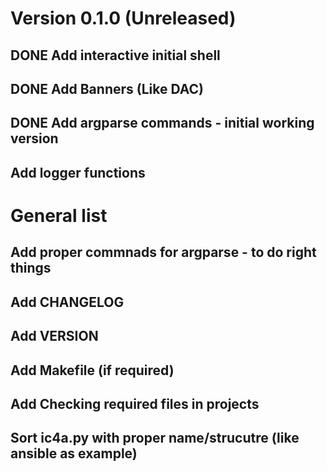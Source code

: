* Version 0.1.0 (Unreleased)
** DONE Add interactive initial shell
** DONE Add Banners (Like DAC)
** DONE Add argparse commands - initial working version
** Add logger functions

* General list
** Add proper commnads for argparse - to do right things
** Add CHANGELOG
** Add VERSION
** Add Makefile (if required)
** Add Checking required files in projects
** Sort ic4a.py with proper name/strucutre (like ansible as example)